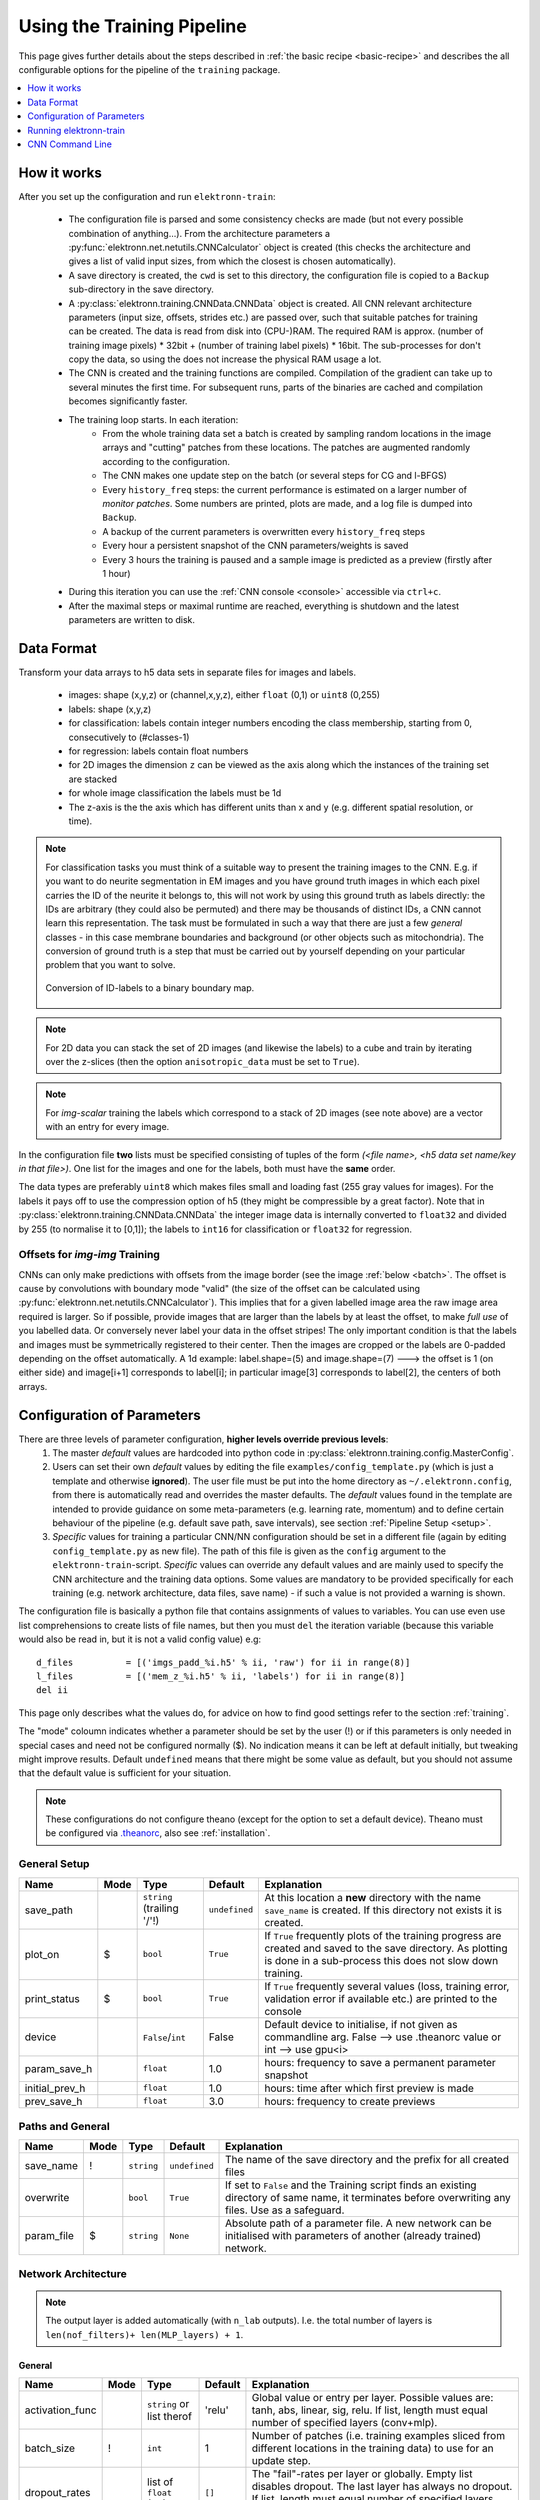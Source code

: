 .. _pipeline:

***************************
Using the Training Pipeline
***************************

This page gives further details about the steps described in :ref:`the basic recipe <basic-recipe>` and describes the all configurable options for the pipeline of the ``training`` package.

.. contents::
     :local:
     :depth: 1

How it works
============

After you set up the configuration and run ``elektronn-train``:

    - The configuration file is parsed and some consistency checks are made (but not every possible combination of anything...). From the architecture parameters a :py:func:`elektronn.net.netutils.CNNCalculator` object is created (this checks the architecture and gives a list of valid input sizes, from which the closest is chosen automatically).
    - A save directory is created, the ``cwd`` is set to this directory, the configuration file is copied to a ``Backup`` sub-directory in the save directory.
    - A :py:class:`elektronn.training.CNNData.CNNData` object is created. All CNN relevant architecture parameters (input size, offsets, strides etc.) are passed over, such that suitable patches for training can be created. The data is read from disk into (CPU-)RAM. The required RAM is approx. (number of training image pixels) * 32bit + (number of training label pixels) * 16bit. The sub-processes for don't copy the data, so using the does not increase the physical RAM usage a lot.
    - The CNN is created and the training functions are compiled. Compilation of the gradient can take up to several minutes the first time. For subsequent runs, parts of the binaries are cached and compilation becomes significantly faster.
    - The training loop starts. In each iteration:
        * From the whole training data set a batch is created by sampling random locations in the image arrays and "cutting" patches from these locations. The patches are augmented randomly according to the configuration.
        * The CNN makes one update step on the batch (or several steps for CG and l-BFGS)
        * Every ``history_freq`` steps: the current performance is estimated on a larger number of *monitor patches*. Some numbers are printed, plots are made, and a log file is dumped into ``Backup``.
        * A backup of the current parameters is overwritten every ``history_freq`` steps
        * Every hour a persistent snapshot of the CNN parameters/weights is saved
        * Every 3 hours the training is paused and a sample image is predicted as a preview (firstly after 1 hour)

    - During this iteration you can use the :ref:`CNN console <console>` accessible via ``ctrl+c``.
    - After the maximal steps or maximal runtime are reached, everything is shutdown and the latest parameters are written to disk.



.. _data-format:

Data Format
===========


Transform your data arrays to h5 data sets in separate files for images and labels.

    * images: shape (x,y,z)  or (channel,x,y,z), either ``float`` (0,1) or ``uint8`` (0,255)
    * labels: shape (x,y,z)
    * for classification: labels contain integer numbers encoding the class membership, starting from 0, consecutively to (#classes-1)
    * for regression: labels contain float numbers
    * for 2D images the dimension ``z`` can be viewed as the axis along which the instances of the training set are stacked
    * for whole image classification the labels must be 1d
    * The z-axis is the the axis which has different units than x and y (e.g. different spatial resolution, or time).


.. Note::
    For classification tasks you must think of a suitable way to present the training images to the CNN. E.g. if you want to do neurite segmentation in EM images and you have ground truth images in which each pixel carries the ID of the neurite it belongs to, this will not work by using this ground truth as labels directly: the IDs are arbitrary (they could also be permuted) and there may be thousands of distinct IDs, a CNN cannot learn this representation. The task must be formulated in such a way that there are just a few *general* classes - in this case membrane boundaries and background (or other objects such as mitochondria). The conversion of ground truth is a step that must be carried out by yourself depending on your particular problem that you want to solve.

    .. figure::  images/Conversion.png
      :align:   center

      Conversion of ID-labels to a binary boundary map.

.. Note::
    For 2D data you can stack the set of 2D images (and likewise the labels) to a cube and train by iterating over the z-slices (then the option ``anisotropic_data`` must be set to ``True``).

.. Note::
    For *img-scalar* training the labels which correspond to a stack of 2D images (see note above) are a vector with an entry for every image.

In the configuration file **two** lists must be specified consisting of tuples of the form *(<file name>, <h5 data set name/key in that file>)*. One list for the images and one for the labels, both must have the **same** order.

The data types are preferably ``uint8`` which makes files small and loading fast (255 gray values for images). For the labels it pays off to use the compression option of h5 (they might be compressible by a great factor). Note that in :py:class:`elektronn.training.CNNData.CNNData` the integer image data is internally converted to ``float32`` and divided by 255 (to normalise it to [0,1]); the labels to ``int16`` for classification or ``float32`` for regression.

Offsets for *img-img* Training
------------------------------

CNNs can only make predictions with offsets from the image border (see the image :ref:`below <batch>`. The offset is cause by convolutions with boundary mode "valid" (the size of the offset can be calculated using :py:func:`elektronn.net.netutils.CNNCalculator`). This implies that for a given labelled image area the raw image area required is larger. So if possible, provide images that are larger than the labels by at least the offset, to make *full use* of you labelled data. Or conversely never label your data in the offset stripes!
The only important condition is that the labels and images must be symmetrically registered to their center. Then the images are cropped or the labels are 0-padded depending on the offset automatically. A 1d example: label.shape=(5) and image.shape=(7) ---> the offset is 1 (on either side) and image[i+1] corresponds to label[i]; in particular image[3] corresponds to label[2], the centers of both arrays.




.. _configuration:

Configuration of Parameters
===========================

There are three levels of parameter configuration, **higher levels override previous levels**:
  1. The master *default* values are hardcoded into python code in :py:class:`elektronn.training.config.MasterConfig`.
  2. Users can set their own *default* values by editing the file ``examples/config_template.py`` (which is just a template and otherwise **ignored**). The user file must be put into the home directory as ``~/.elektronn.config``, from there is automatically read and overrides the master defaults. The *default* values found in the template are intended to provide guidance on some meta-parameters (e.g. learning rate, momentum) and to define certain behaviour of the pipeline (e.g. default save path, save intervals), see section :ref:`Pipeline Setup <setup>`.
  3. *Specific* values for training a particular CNN/NN configuration should be set in a different file (again by editing ``config_template.py`` as new file). The path of this file is given as the ``config`` argument to the ``elektronn-train``-script. *Specific* values can override any default values and are mainly used to specify the CNN architecture and the training data options. Some values are mandatory to be provided specifically for each training (e.g. network architecture, data files, save name) - if such a value is not provided a warning is shown.


The configuration file is basically a python file that contains assignments of values to variables. You can use even use list comprehensions to create lists of file names, but then you must ``del`` the iteration variable (because this variable would also be read in, but it is not a valid config value) e.g::

    d_files          = [('imgs_padd_%i.h5' % ii, 'raw') for ii in range(8)]
    l_files          = [('mem_z_%i.h5' % ii, 'labels') for ii in range(8)]
    del ii

This page only describes what the values do, for advice on how to find good settings refer to the section :ref:`training`.

The "mode" coloumn indicates whether a parameter should be set by the user (!) or if this parameters is only needed in special cases and need not be configured normally ($). No indication means it can be left at default initially, but tweaking might improve results. Default ``undefined`` means that there might be some value as default, but you should not assume that the default value is sufficient for your situation.

.. Note::
  These configurations do not configure theano (except for the option to set a default device). Theano must be configured via `.theanorc <http://deeplearning.net/software/theano/library/config.html#libdoc-config>`_, also see :ref:`installation`.

.. _setup:

General Setup
-------------

======================= =======	=========================== 	=============== ===========
Name			Mode	Type				Default		Explanation
======================= =======	=========================== 	=============== ===========
save_path			``string`` (trailing '/'!)	``undefined``	At this location a **new** directory with the name ``save_name`` is created. If this directory not exists it is created.
plot_on			$	``bool``			``True``	If ``True`` frequently plots of the training progress are created and saved to the save directory. As plotting is done in a sub-process this does not slow down training.
print_status		$	``bool``			``True``	If ``True`` frequently several values (loss, training error, validation error if available etc.) are printed to the console
device           		``False``/``int`` 		False  		Default device to initialise, if not given as commandline arg. False --> use .theanorc value or int --> use gpu<i>
param_save_h     		``float`` 			1.0		hours: frequency to save a permanent parameter snapshot
initial_prev_h  		``float``  			1.0		hours: time after which first preview is made
prev_save_h     		``float``  			3.0		hours: frequency to create previews
======================= =======	===========================	===============	===========



Paths and General
-----------------

======================= =======	=========================== 	=============== ===========
Name			Mode	Type				Default		Explanation
======================= =======	=========================== 	=============== ===========
save_name		!	``string``			``undefined``	The name of the save directory and the prefix for all created files
overwrite			``bool``			``True``	If set to ``False`` and the Training script finds an existing directory of same name, it terminates before overwriting any files. Use as a safeguard.
param_file		$	``string``			``None``	Absolute path of a parameter file. A new network can be initialised with parameters of another (already trained) network.
======================= =======	===========================	===============	===========




Network Architecture
--------------------

.. note::
    The output layer is added automatically (with ``n_lab`` outputs). I.e. the total number of layers is ``len(nof_filters)+ len(MLP_layers) + 1``.

General
+++++++

======================= =======	========================== 	=============== ===========
Name			Mode	Type				Default		Explanation
======================= =======	========================== 	=============== ===========
activation_func			``string`` or list therof	'relu'		Global value or entry per layer. Possible values are: tanh, abs, linear, sig, relu. If list, length must equal  number of specified layers (conv+mlp).
batch_size		!	``int``				1		Number of patches (i.e. training examples sliced from different locations in the training data) to use for an update step.
dropout_rates   		list of ``float`` (0,1)		``[]``          The "fail"-rates per layer or globally. Empty list disables dropout. The last layer has always no dropout. If list, length must equal  number of specified layers (conv+mlp).
======================= =======	==========================	=============== ===========

Convolutional
+++++++++++++

======================= =======	==========================	=============== ===========
Name			Mode	Type				Default		Explanation
======================= =======	========================== 	=============== ===========
n_dim			!	``int``				2		Spatial dimensionality of CNN (2 or 3). Channels of multi-channels input images (e.g. RGB) are not counted as a dimension as they are not spatial.
desired_input		!	``int`` or 2/3-tuple		200		Desired input size. This must be smaller than the size of the training images. If this is a scalar the size is used in all dimensions, if a tuple is uses each dimension has another size (only the z-dimension should be smaller for "flat" CNNs or anisotropic data). These sizes are not directly used but the next size that gives a valid architectures is automatically selected.
filters			!	see note 2			``undefined``	List of filter size in each layer
pool			!	see note 2			``undefined``	List of maxpooling factor for each layer
nof_filters		!	list of ``int``			``undefined``	List of number of filters for each layer
pooling_mode            $       ``string`` or list thereof	'max'           Select pooling function (globally or per layer). Available: 'max', 'maxabs'. Maxabs takes maximum over absolute values, but then adds sign again to the value.
MFP			!	list of ``bool`` or 0/1		``[]``		List whether to apply max fragment pooling for each layer. MFP is only intended for prediction, so for training the emtpy list disables MFP.
======================= =======	========================== 	=============== ===========

.. note::
    The parameters ``filters`` and  ``pool`` can either be lists of ints or lists of 2/3-tuples of ints. For simple lists of ints the scalar values are used in all 2/3 CNN dimensions, for tuples each dimension has its own value. E.g. ``[[2,2,2], [3,3,3], [2,2,2],...]`` is identical to ``[2,3,2,...]``, in contrast anisotropic filters are declared like ``[[2,2,1],[3,3,2],...]``.

Multi Layer Perceptron (MLP) and Others
+++++++++++++++++++++++++++++++++++++++

======================= =======	======================= =============== ===========
Name			Mode	Type			Default		Explanation
======================= =======	======================= =============== ===========
rnn_layer_kwargs        $       ``dict``/``None``	``None``	This can install a recurrent layer before MLP-layers, the kwargs are passed to :py:meth:`elektronn.net.convnet.MixedConvNN.addRecurrentLayer`. It does not together with conv-layers.
MLP_layers              !       list of ``int``		``[]``          Numbers of neurons for fully connected layers after conv layers. Empty for img-img training and required for img-scalar training
target                          ``string``		'nll'		Loss function, 'nll' or 'regression'
======================= =======	======================= =============== ===========




Data Options
------------

General
+++++++

========================= 	=======	============================== 	=============== ===========
Name			  	Mode	Type				Default		Explanation
========================= 	=======	============================== 	=============== ===========
mode				!	``string``			"img-img"       Mode of data and label types: ``img-img``, ``img-scalar``, ``vect-scalar``, see :ref:`Modes <modes>`.
background_processes	  	!	``bool``/``int``		``False``	Whether to "pre-fetch" batches in separate background process. This is advisable set to ``True`` or specify a number of cores in order to speed up training, especially when warping is used.  <Bool> or number of processes (True-->2).
n_lab				!	``int`` or ``None``		``undefined``	Number of distinct labels i.e. different classes. If ``None`` this is detected automatically, but that is very slow.
========================= 	=======	============================== 	=============== ===========

.. warning::
    When using background processes, the main process should not be killed from outside. Instead abort using the CNN console via ``ctrl+c`` and ``kill`` or ``abort``, otherwise the sub-processes become zombies and clutter the RAM.


Images/CNN
++++++++++

This block is ignored for mode ``vect-scalar``

========================= 	=======	==============================	=============== ===========
Name			  	Mode	Type				Default		Explanation
========================= 	=======	============================== 	=============== ===========
data_path			!	``string`` (trailing '/'!)	``undefined``	Path to directory of training data files (raw images)
label_path			!	``string`` (trailing '/'!)	``undefined``	Path to directory of training label files
d_files				!	list of tuples			``undefined``	The data files to use from the directory. Tuples contain (<file name>(``string``), <h5 data set name/key in that file>(``string``)). E.g. ``[('img1.h5', 'raw'),('img2.h5', 'raw')]``
l_files				!	list of tuples			``undefined``	The label files to use from the directory. As above and in the same order!
cube_prios			  	``None`` or list of ``float``	``None``	List of SGD-sampling priorities for cubes (it must be in the same order as ``d_files``! ). The priorities are relative and need not be normalised. If ``None`` sampling probability ~ cube size
valid_cubes			  	list of ``int``			[]		List of cube indices (corresponding to ``d_files``) to use as validation data. May be empty, then validation performances are shown as ``nan``.
example_ignore_threshold 	$	``float``			0.0         	If the fraction of negative (this denotes unlabelled pixels) in an example patch exceeds this value, the patch is discarded and a new patch is fetched. Only needed if there are negative / unlabelled labels at all.
grey_augment_channels	  	!	list of ``int``			[0]		Channel-indices to apply random grey value augmentation (GA) to. Use ``[]`` to disable. GA distorts the histogram of the raw images (darker, lighter, more/less contrast).
use_example_weights 		$	``Bool``			 False          Whether to use weights for the examples (e.g. for Boosting-like training). Not documented atm
flip_data				``bool``			``True``	Whether to randomly flip/rotate/mirror data for augmentation.
anisotropic_data	  	!	``bool``			``True``	If ``True`` 2D slices are only cut in z-direction, otherwise all 3 alignments are used. This can be use to train on 2D images stored as 3D arrays.
lazy_labels		  	$	``bool``			``False``	``True`` activates special Training with lazy annotations (see :ref:`lazy labels <lazy-labels>`).
warp_on			  	!	``bool`` / ``float``		``False``	``True`` activates random warping deformations of training examples for augmentation. Alternatively a ``float`` (0,1) can be used to warp only a fraction of examples randomly. If this options is used, background processes should be used at the same time. Note: to make apply warping the images/cubes must be larger than the CNN patch size : the warping parameters are sampled randomly and the the required patch size (to arrive at the CNN patch size *after* warping) is determined. If the required size is larger than the training images, the example is not warped (without a message). You can inspect if it works by using the CNN console and comparing ``data.n_failed_warp`` to ``data.n_successful_warp`` (you must not use background processes to make the inspection, because you cannot see their attribute values in the main thread).
pre_process      		$	``string``/``None``		None             Currently implemented: "standardise" --> 0-mean, 1-std (over all pixels)
zchxy_order				``bool``			``False``       Set to ``True`` if data is in (z, (ch,) x, y) order, otherwise (ch, x, y, z) is assumed. z as first axis is slightly faster when loading data but for the actual training it is indifferent.
border_mode			!	``string``			"crop"		Only applicable for *img-scalar*. If the CNN does not allow the original size of the images the following options are available: "crop": cut the images to the next smaller valid input size, "0-pad" pad to the next bigger valid input with zeros, "c-pad" pad to the next bigger input with the average value of the border, "mirror" and "reject" which throws an exception.
upright_x        			``Bool``			False           If true, mirroring is only applied horizontally (e.g. for outdoor images or handwriting)
downsample_xy    			``Bool``/``int``		False           Down-sample training data in x/y direction by this factor (or not at all if False)
preview_data_path 			``string``/``None``		None            Path to a h5-file that contains data to make preview prediction images. The h5 data set must contain a one or more image cubes (normalised between 0 and 255) in the shape ((ch,) x,y,z). If ``None`` no previews are made.
preview_kwargs    			``dict``					Specification of preview to create, see :py:meth:`elektronn.training.trainer.Trainer.previewSlice`, only specify ``export_class`` and ``max_z_pred``, the ``number`` is generated automatically.
========================= 	=======	==============================	=============== ===========

.. figure::  images/Preview.png
 :align:   center

 A series of 3 preview predictions and the corresponding raw image. Note that the prediction of previews might consume a lot of time; for complex CNNs (with a lot of poolings) only use small preview images.



Alternative / *vect-scalar* Data Options
++++++++++++++++++++++++++++++++++++++++

These replace the options from the image section, and import a data class from :py:mod:`elektronn.training.TrainData`.

======================= =======	========================== 	=============== ===========
Name			Mode	Type				Default		Explanation
======================= =======	========================== 	=============== ===========
data_class_name      		``string``			``None``        Name of data class in :py:mod:`elektronn.training.TrainData` or ``tuple`` for implementation in user file (<file_path>, <class_name_in_file>) e.g. ``('~/MyData.py', 'MyClass')``
data_load_kwargs     		``dict``			``dict()``      Arguments to init data class
data_batch_kwargs    		``dict``			``dict()``      Arguments for ``getbach`` method of data class (e.g. special augmentations). The batch_size argument is added automatically and needn't be specified here
======================= =======	========================== 	=============== ===========




Optimisation Options
--------------------

======================= =======	============================== 	=============== ===========
Name			Mode	Type				Default		Explanation
======================= =======	============================== 	=============== ===========
n_steps			!	``int``				``undefined``	Number of maximal update steps
max_runtime		!	``int``				``undefined``	Maximal training time in seconds, may lead to termination before ``n_steps``. Measured is the total time including batch creation and performance estimates
history_freq		!	list of  1 ``int`` (!)		[2000]		Every ``history_freq`` training steps several values (NLL, training error, validation error if available etc.) are calculated and stored in an internal hisotry file. If the corresponding options are activated these values are also printed and plots are created.
monitor_batch_size		``int``				10		Number of patches to test model for online performance estimation (on training set and if available on validation set)
weight_decay          	$	``bool`` or ``float``		``False``       L2-penalty on weights with this weight relative to the gradient of the loss. ``False`` is equal to 0.0
class_weights			list of ``float``/``None``	``None``	Importance weights for the classes (must have length ``n_lab``), will be normalised internally. Weighting disabled by ``None``.
label_prop_thresh		``None`` or ``float`` (0.5,1)   ``None``	This threshold allows unsupervised label propagation (only for examples with negative/ignore labels).If the predictive probability of the most likely class exceeds the threshold, this class is assumed to be the correct label and the training is pushed in this direction. Should only be used with pre-trained networks, and values <= 0.5 are disabled. ``None`` disables this option.
optimizer         		``string``			'SGD'           Select 'SGD'/'CG'/'RPORP'/'LBFGS' as optimiser method for training
LR_decay              		``float``			0.993   	Decay multiplier for SGD learning rate w.r.t to an interval of 1000 update steps
LR_schedule           		List of tuples /``None`` 	None		At the specified iteration steps the LR is set to the specified value. This is independent of the decay. Each entry in the list is of format (#iteration, new_LR) e.g. ``[(80000, 0.04),  (50000, 0.001)]``
======================= =======	==============================	=============== ===========

.. note::
    Regarding ``history_freq``:
    If the training or validation errors are estimated on many examples (``monitor_batch_size``) this might take a while, therefore if you plan to train for 24 hours you should not create an output every 10 seconds but rather every 30 minutes (values 2000 to 5000). But for debugging and checking if a new training case works, it might be usefull to get several plots per minute (values 20 to 200) and use fewer monitor examples. If you know it works, you can raise the value online using the CNN console via ``ctrl+c``. Although this parameter is scalar it is a list for internal reasons.



Optimiser Hyperparameters
-------------------------

======================= =======	======================= =============== ===========
Name			Mode	Type			Default		Explanation
======================= =======	======================= =============== ===========
SGD_params		!	dict			see file	Initial learning rate and momentum for SGD
RPROP_params		$	dict			see file	see code
CG_params		$	dict			see file	Keys: 'n_steps': update steps per same batch 3 <--> 6, 'alpha': termination criterion of line search, must be <= 0.35, 'beta': precision of line search, imprecise 0.5 <--> 0.9 precise, 'max_step'/'min_step': similar to learning rate in SGD 0.1 <--> 0.001.
LBFGS_params		$	dict			see file	see code and `here <http://docs.scipy.org/doc/scipy-0.15.1/reference/generated/scipy.optimize.fmin_l_bfgs_b.html>`_
======================= =======	======================= =============== ===========


Running elektronn-train
=======================

Once the parameter file is set up, the training script can be started. Run the script ``elektronn-train`` from command line::

    elektronn-train </path/to_config_file> [ --gpu={Auto|False|<int>}]

or from an existing python interpreter (e.g. within spyder).

.. note::
    Using ``False`` as ``gpu`` arguments means a fallback to the configured device in ``.theanorc`` (which might be CPU). Otherwise it is advisable give the number of of the target GPU directly as the automatic selection of a free GPU might not work for all drivers (it looks up the power state using nvidia-smi). If the system has only one GPU its number is 0.

.. _console:

CNN Command Line
================

During training various changes to the setup can be made using the console which is accessible via ``ctrl+c``::

    ELEKTRONN MENU
    ==============

        >> MNIST <<
        Shortcuts:
        'q' (leave menu),		    'abort' (saving params),
        'kill'(no saving),		    'save'/'load' (opt:filename),
        'sf'/' (show filters)',	    'smooth' (smooth filters),
        'sethist <int>',		    'setlr <float>',
        'setmom <float>' ,		    'params' print info,
        Change Training Optimizer :('SGD','CG', 'RPROP', 'LBFGS')
        For everything else enter a command in the command line

    mfk@ELEKTRONN:

The following manipulations are possible:
    - Typing any of the above keywords (with optional arguments) and press `Enter`
    - "Free" input without parenthesis is translated to printing the value of the variable by that name, e.g.:

    >>> mfk@ELEKTRONN: cnn.input_shape
    (50, 1, 26, 26)

    - "Free" input with parenthesis is translated to executing that command literally e.g.

    >>> mfk@ELEKTRONN: cnn.setDropoutRates([0.5, 0.5, 0.5, 1.0])

    - If the return value of a function/method is to be printed, ``print`` must be added explicitly (otherwise it is just executed):

    >>> mfk@ELEKTRONN: print cnn.SGD_LR.get_value()
    >>> 0.00995

    - Value assignments and variable instantiation are possible, too
    - The command line resides within the scope of the training loop (``run`` method) of :py:class:`elektronn.training.trainer.Trainer` the and has access to:
        * The trainer object by ``self``
        * An instance of :py:func:`elektronn.net.convnet.MixedConvNN` by ``cnn``
        * An instance of :py:func:`elektronn.training.config.Config` by ``config``
        * An instance of :py:func:`elektronn.training.CNNData.CNNData` by ``data``

The purpose of the command line is to allow the change of meta-parameters during training and to allow the inspection of the state of variables/parameters.

.. _batch:

A particular useful function for debugging gives a visual output of the training examples presented to the CNN::

  >>> data, label, info1, info2 = self.debugGetCNNBatch()

This fetches a in exactly the same way as is done for every training iteration. The ``info`` variables are for internal use when lazy labels are active, and not of interest here. Besides returning the data and label array this function also prints an image into the save directory name ``debugGetCNNBatch.png``:

.. figure::  images/Batch.png
    :align:   center

    Left: the input data. Centre: the labels, note the large offset, this CNN has a very larger field of view it needs 63 pixels on either side to make a prediction for the central pixel. Right: overlay of data with labels, here you can check whether they are properly registered.

For 3D CNNs the image shows a slice along the z-axis of the data.


.. note::
    Some parameters cannot be changed or their change has no effect. This is mainly true for all properties that are hard-compiled into the theano functions like the network architecture (e.g. number of neurons per layer).


